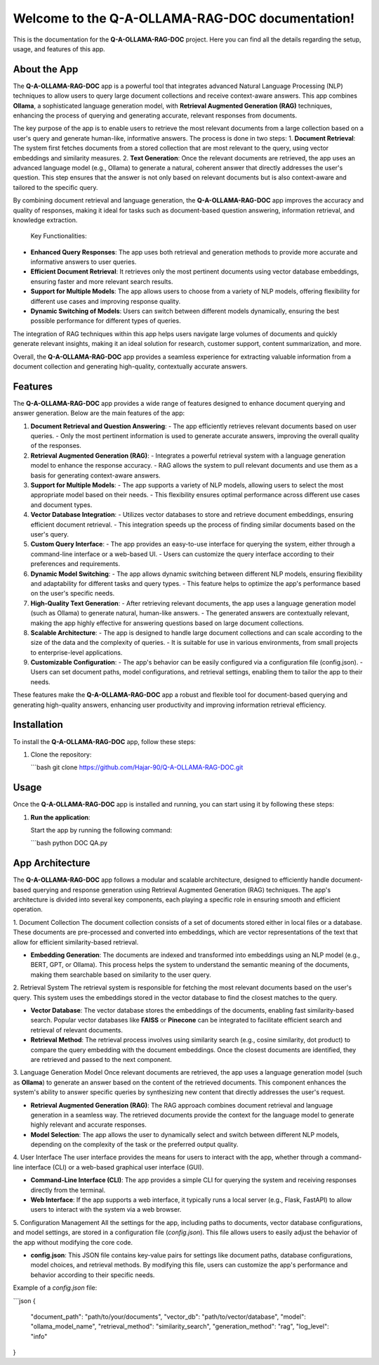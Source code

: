 .. Q-A-OLLAMA-RAG-DOC documentation master file, created by
   sphinx-quickstart on Sun Dec 02 2024.

Welcome to the Q-A-OLLAMA-RAG-DOC documentation!
=================================================

This is the documentation for the **Q-A-OLLAMA-RAG-DOC** project. 
Here you can find all the details regarding the setup, usage, and features of this app.

About the App
-------------
The **Q-A-OLLAMA-RAG-DOC** app is a powerful tool that integrates advanced Natural Language Processing (NLP) techniques to allow users to query large document collections and receive context-aware answers. This app combines **Ollama**, a sophisticated language generation model, with **Retrieval Augmented Generation (RAG)** techniques, enhancing the process of querying and generating accurate, relevant responses from documents.

The key purpose of the app is to enable users to retrieve the most relevant documents from a large collection based on a user's query and generate human-like, informative answers. The process is done in two steps:
1. **Document Retrieval**: The system first fetches documents from a stored collection that are most relevant to the query, using vector embeddings and similarity measures.
2. **Text Generation**: Once the relevant documents are retrieved, the app uses an advanced language model (e.g., Ollama) to generate a natural, coherent answer that directly addresses the user's question. This step ensures that the answer is not only based on relevant documents but is also context-aware and tailored to the specific query.

By combining document retrieval and language generation, the **Q-A-OLLAMA-RAG-DOC** app improves the accuracy and quality of responses, making it ideal for tasks such as document-based question answering, information retrieval, and knowledge extraction.

 Key Functionalities:
- **Enhanced Query Responses**: The app uses both retrieval and generation methods to provide more accurate and informative answers to user queries.
- **Efficient Document Retrieval**: It retrieves only the most pertinent documents using vector database embeddings, ensuring faster and more relevant search results.
- **Support for Multiple Models**: The app allows users to choose from a variety of NLP models, offering flexibility for different use cases and improving response quality.
- **Dynamic Switching of Models**: Users can switch between different models dynamically, ensuring the best possible performance for different types of queries.

The integration of RAG techniques within this app helps users navigate large volumes of documents and quickly generate relevant insights, making it an ideal solution for research, customer support, content summarization, and more.

Overall, the **Q-A-OLLAMA-RAG-DOC** app provides a seamless experience for extracting valuable information from a document collection and generating high-quality, contextually accurate answers.

Features
--------
The **Q-A-OLLAMA-RAG-DOC** app provides a wide range of features designed to enhance document querying and answer generation. Below are the main features of the app:

1. **Document Retrieval and Question Answering**:
   - The app efficiently retrieves relevant documents based on user queries.
   - Only the most pertinent information is used to generate accurate answers, improving the overall quality of the responses.

2. **Retrieval Augmented Generation (RAG)**:
   - Integrates a powerful retrieval system with a language generation model to enhance the response accuracy.
   - RAG allows the system to pull relevant documents and use them as a basis for generating context-aware answers.

3. **Support for Multiple Models**:
   - The app supports a variety of NLP models, allowing users to select the most appropriate model based on their needs.
   - This flexibility ensures optimal performance across different use cases and document types.

4. **Vector Database Integration**:
   - Utilizes vector databases to store and retrieve document embeddings, ensuring efficient document retrieval.
   - This integration speeds up the process of finding similar documents based on the user's query.

5. **Custom Query Interface**:
   - The app provides an easy-to-use interface for querying the system, either through a command-line interface or a web-based UI.
   - Users can customize the query interface according to their preferences and requirements.

6. **Dynamic Model Switching**:
   - The app allows dynamic switching between different NLP models, ensuring flexibility and adaptability for different tasks and query types.
   - This feature helps to optimize the app's performance based on the user's specific needs.

7. **High-Quality Text Generation**:
   - After retrieving relevant documents, the app uses a language generation model (such as Ollama) to generate natural, human-like answers.
   - The generated answers are contextually relevant, making the app highly effective for answering questions based on large document collections.

8. **Scalable Architecture**:
   - The app is designed to handle large document collections and can scale according to the size of the data and the complexity of queries.
   - It is suitable for use in various environments, from small projects to enterprise-level applications.

9. **Customizable Configuration**:
   - The app's behavior can be easily configured via a configuration file (config.json).
   - Users can set document paths, model configurations, and retrieval settings, enabling them to tailor the app to their needs.

These features make the **Q-A-OLLAMA-RAG-DOC** app a robust and flexible tool for document-based querying and generating high-quality answers, enhancing user productivity and improving information retrieval efficiency.



Installation
-------------
To install the **Q-A-OLLAMA-RAG-DOC** app, follow these steps:

1. Clone the repository:

   ```bash
   git clone https://github.com/Hajar-90/Q-A-OLLAMA-RAG-DOC.git
Usage
-----
Once the **Q-A-OLLAMA-RAG-DOC** app is installed and running, you can start using it by following these steps:

1. **Run the application**:

   Start the app by running the following command:

   ```bash
   python DOC QA.py
App Architecture
----------------
The **Q-A-OLLAMA-RAG-DOC** app follows a modular and scalable architecture, designed to efficiently handle document-based querying and response generation using Retrieval Augmented Generation (RAG) techniques. The app's architecture is divided into several key components, each playing a specific role in ensuring smooth and efficient operation.

1. Document Collection
The document collection consists of a set of documents stored either in local files or a database. These documents are pre-processed and converted into embeddings, which are vector representations of the text that allow for efficient similarity-based retrieval.

- **Embedding Generation**: The documents are indexed and transformed into embeddings using an NLP model (e.g., BERT, GPT, or Ollama). This process helps the system to understand the semantic meaning of the documents, making them searchable based on similarity to the user query.
  
2. Retrieval System
The retrieval system is responsible for fetching the most relevant documents based on the user's query. This system uses the embeddings stored in the vector database to find the closest matches to the query.

- **Vector Database**: The vector database stores the embeddings of the documents, enabling fast similarity-based search. Popular vector databases like **FAISS** or **Pinecone** can be integrated to facilitate efficient search and retrieval of relevant documents.
  
- **Retrieval Method**: The retrieval process involves using similarity search (e.g., cosine similarity, dot product) to compare the query embedding with the document embeddings. Once the closest documents are identified, they are retrieved and passed to the next component.

3. Language Generation Model
Once relevant documents are retrieved, the app uses a language generation model (such as **Ollama**) to generate an answer based on the content of the retrieved documents. This component enhances the system's ability to answer specific queries by synthesizing new content that directly addresses the user's request.

- **Retrieval Augmented Generation (RAG)**: The RAG approach combines document retrieval and language generation in a seamless way. The retrieved documents provide the context for the language model to generate highly relevant and accurate responses.

- **Model Selection**: The app allows the user to dynamically select and switch between different NLP models, depending on the complexity of the task or the preferred output quality.

4. User Interface
The user interface provides the means for users to interact with the app, whether through a command-line interface (CLI) or a web-based graphical user interface (GUI).

- **Command-Line Interface (CLI)**: The app provides a simple CLI for querying the system and receiving responses directly from the terminal.
  
- **Web Interface**: If the app supports a web interface, it typically runs a local server (e.g., Flask, FastAPI) to allow users to interact with the system via a web browser.

5. Configuration Management
All the settings for the app, including paths to documents, vector database configurations, and model settings, are stored in a configuration file (`config.json`). This file allows users to easily adjust the behavior of the app without modifying the core code.

- **config.json**: This JSON file contains key-value pairs for settings like document paths, database configurations, model choices, and retrieval methods. By modifying this file, users can customize the app's performance and behavior according to their specific needs.

Example of a `config.json` file:

```json
{
   "document_path": "path/to/your/documents",
   "vector_db": "path/to/vector/database",
   "model": "ollama_model_name",
   "retrieval_method": "similarity_search",
   "generation_method": "rag",
   "log_level": "info"
}



